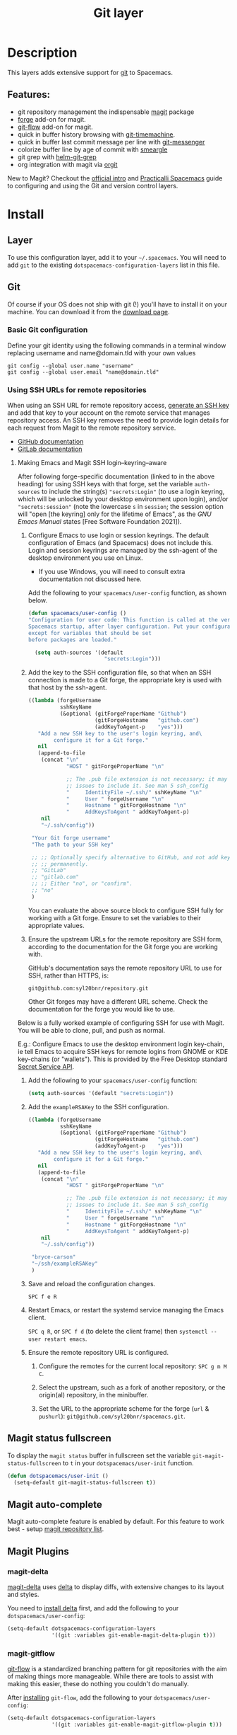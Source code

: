 #+TITLE: Git layer

#+TAGS: layer|versioning

[[file:img/git.png]]

* Table of Contents                     :TOC_5_gh:noexport:
- [[#description][Description]]
  - [[#features][Features:]]
- [[#install][Install]]
  - [[#layer][Layer]]
  - [[#git][Git]]
    - [[#basic-git-configuration][Basic Git configuration]]
    - [[#using-ssh-urls-for-remote-repositories][Using SSH URLs for remote repositories]]
      - [[#making-emacs-and-magit-ssh-loginkeyringaware][Making Emacs and Magit SSH login–keyring–aware]]
  - [[#magit-status-fullscreen][Magit status fullscreen]]
  - [[#magit-auto-complete][Magit auto-complete]]
  - [[#magit-plugins][Magit Plugins]]
    - [[#magit-delta][magit-delta]]
    - [[#magit-gitflow][magit-gitflow]]
    - [[#magit-svn][magit-svn]]
    - [[#magit-todos][magit-todos]]
  - [[#global-git-commit-mode][Global git commit mode]]
  - [[#forge][Forge]]
    - [[#magit-forge-configuration][Magit Forge configuration]]
    - [[#ms-windows-support][MS Windows support]]
  - [[#org-integration][Org integration]]
- [[#working-with-git][Working with Git]]
  - [[#magit][Magit]]
  - [[#staging-lines][Staging lines]]
  - [[#commit-message-editing-buffer][Commit message editing buffer]]
  - [[#log-selection-buffer][Log selection buffer]]
  - [[#interactive-rebase-buffer][Interactive rebase buffer]]
  - [[#quick-guide-for-recurring-use-cases-in-magit][Quick guide for recurring use cases in Magit]]
  - [[#git-blame-transient-state][Git Blame Transient State]]
  - [[#git-flow][Git-Flow]]
  - [[#git-time-machine][Git time machine]]
  - [[#git-links-to-web-services][Git links to web services]]
  - [[#repository-list][Repository list]]
  - [[#forge-1][Forge]]

* Description
This layers adds extensive support for [[http://git-scm.com/][git]] to Spacemacs.

** Features:
- git repository management the indispensable [[http://magit.vc/][magit]] package
- [[https://github.com/magit/forge/][forge]] add-on for magit.
- [[https://github.com/jtatarik/magit-gitflow][git-flow]] add-on for magit.
- quick in buffer history browsing with [[https://melpa.org/#/git-timemachine][git-timemachine]].
- quick in buffer last commit message per line with [[https://github.com/syohex/emacs-git-messenger][git-messenger]]
- colorize buffer line by age of commit with [[https://github.com/syohex/emacs-smeargle][smeargle]]
- git grep with [[https://github.com/yasuyk/helm-git-grep][helm-git-grep]]
- org integration with magit via [[https://github.com/magit/orgit][orgit]]

New to Magit? Checkout the [[https://magit.vc/about/][official intro]] and [[https://practical.li/spacemacs/source-control/][Practicalli Spacemacs]]
guide to configuring and using the Git and version control layers.

* Install
** Layer
To use this configuration layer, add it to your =~/.spacemacs=. You will need to
add =git= to the existing =dotspacemacs-configuration-layers= list in this
file.

** Git
Of course if your OS does not ship with git (!) you'll have to install it
on your machine. You can download it from the [[http://git-scm.com/downloads][download page]].

*** Basic Git configuration
Define your git identity using the following commands in a terminal window
replacing username and name@domain.tld with your own values

#+begin_src shell
  git config --global user.name "username"
  git config --global user.email "name@domain.tld"
#+end_src

*** Using SSH URLs for remote repositories
When using an SSH URL for remote repository access, [[https://help.github.com/articles/generating-a-new-ssh-key-and-adding-it-to-the-ssh-agent/][generate an SSH key]] and
add that key to your account on the remote service that manages repository access.
An SSH key removes the need to provide login details for each request from Magit
to the remote repository service.

- [[https://docs.github.com/en/authentication/connecting-to-github-with-ssh/adding-a-new-ssh-key-to-your-github-account][GitHub documentation]]
- [[https://docs.gitlab.com/ee/ssh/#add-an-ssh-key-to-your-gitlab-account][GitLab documentation]]
 
**** Making Emacs and Magit SSH login–keyring–aware 
After following forge-specific documentation (linked to in the above heading)
for using SSH keys with that forge, set the variable ~auth-sources~ to include
the string(s) ="secrets:Login"= (to use a login keyring, which will be unlocked by
your desktop environment upon login), and/or ="secrets:session"= (note the
lowercase =s= in =session=; the session option will "open [the keyring] only for the
lifetime of Emacs", as the /GNU Emacs Manual/ states [Free Software Foundation
2021]).

1. Configure Emacs to use login or session keyrings. The default configuration of
   Emacs (and Spacemacs) does not include this. Login and session keyrings are
   managed by the ssh-agent of the desktop environment you use on Linux.

   - If you use Windows, you will need to consult extra documentation not
     discussed here.

   Add the following to your ~spacemacs/user-config~ function, as shown below.

   #+begin_src emacs-lisp
     (defun spacemacs/user-config ()
     "Configuration for user code: This function is called at the very end of
     Spacemacs startup, after layer configuration. Put your configuration code here,
     except for variables that should be set
     before packages are loaded."

       (setq auth-sources '(default
                             "secrets:Login")))
   #+end_src

2. Add the key to the SSH configuration file, so that when an SSH connection is
   made to a Git forge, the appropriate key is used with that host by the
   ssh-agent.

   #+begin_src emacs-lisp
     ((lambda (forgeUsername
               sshKeyName
               (&optional (gitForgeProperName "Github")
                          (gitForgeHostname   "github.com")
                          (addKeyToAgent-p    "yes")))
        "Add a new SSH key to the user's login keyring, and\
             configure it for a Git forge."
        nil
        (append-to-file
         (concat "\n"
                 "HOST " gitForgeProperName "\n"

                 ;; The .pub file extension is not necessary; it may cause
                 ;; issues to include it. See man 5 ssh_config
                 "     IdentityFile ~/.ssh/" sshKeyName "\n"
                 "     User " forgeUsername "\n"
                 "     Hostname " gitForgeHostname "\n"
                 "     AddKeysToAgent " addKeyToAgent-p)
         nil
         "~/.ssh/config"))

      "Your Git forge username"
      "The path to your SSH key"

      ;; ;; Optionally specify alternative to GitHub, and not add key to agent
      ;; ;; permanently.
      ;; "GitLab"
      ;; "gitlab.com"
      ;; ;; Either "no", or "confirm".
      ;; "no"
      )
   #+end_src

   You can evaluate the above source block to configure SSH fully for working
   with a Git forge. Ensure to set the variables to their appropriate values.

3. Ensure the upstream URLs for the remote repository are SSH form, according to
   the documentation for the Git forge you are working with.

   GitHub's documentation says the remote repository URL to use for SSH, rather
   than HTTPS, is:

   #+begin_example
   git@github.com:syl20bnr/repository.git
   #+end_example

   Other Git forges may have a different URL scheme. Check the documentation for
   the forge you would like to use.

Below is a fully worked example of configuring SSH for use with Magit. You will
be able to clone, pull, and push as normal.

E.g.: Configure Emacs to use the desktop environment login key-chain, ie tell
Emacs to acquire SSH keys for remote logins from GNOME or KDE key-chains (or
"wallets"). This is provided by the Free Desktop standard [[https://www.gnu.org/software/emacs/manual/html_mono/auth.html#Secret-Service-API][Secret Service API]].

1. Add the following to your ~spacemacs/user-config~ function:
   #+begin_src emacs-lisp
     (setq auth-sources '(default "secrets:Login"))
   #+end_src

2. Add the =exampleRSAKey= to the SSH configuration.
   #+begin_src emacs-lisp
     ((lambda (forgeUsername
               sshKeyName
               (&optional (gitForgeProperName "Github")
                          (gitForgeHostname   "github.com")
                          (addKeyToAgent-p    "yes")))
        "Add a new SSH key to the user's login keyring, and\
             configure it for a Git forge."
        nil
        (append-to-file
         (concat "\n"
                 "HOST " gitForgeProperName "\n"

                 ;; The .pub file extension is not necessary; it may cause
                 ;; issues to include it. See man 5 ssh_config
                 "     IdentityFile ~/.ssh/" sshKeyName "\n"
                 "     User " forgeUsername "\n"
                 "     Hostname " gitForgeHostname "\n"
                 "     AddKeysToAgent " addKeyToAgent-p)
         nil
         "~/.ssh/config"))

      "bryce-carson"
      "~/ssh/exampleRSAKey"
      )
   #+end_src

3. Save and reload the configuration changes.

   ~SPC f e R~

4. Restart Emacs, or restart the systemd service managing the Emacs client.

   ~SPC q R~, or ~SPC f d~ (to delete the client frame) then ~systemctl --user restart emacs~.

5. Ensure the remote repository URL is configured.

   1. Configure the remotes for the current local repository: ~SPC g m M C~.

   2. Select the upstream, such as a fork of another repository, or the origin(al) repository, in the minibuffer.

   3. Set the URL to the appropriate scheme for the forge (=url= & =pushurl=): ~git@github.com/syl20bnr/spacemacs.git~.
      
** Magit status fullscreen
To display the =magit status= buffer in fullscreen set the variable
=git-magit-status-fullscreen= to =t= in your =dotspacemacs/user-init= function.

#+BEGIN_SRC emacs-lisp
  (defun dotspacemacs/user-init ()
    (setq-default git-magit-status-fullscreen t))
#+END_SRC

** Magit auto-complete
Magit auto-complete feature is enabled by default.
For this feature to work best - setup [[#repository-list][magit repository list]].

** Magit Plugins
*** magit-delta
[[https://github.com/dandavison/magit-delta][magit-delta]] uses [[https://github.com/dandavison/delta][delta]] to display diffs, with extensive changes to its
layout and styles.

You need to [[https://github.com/dandavison/delta#installation][install delta]] first, and add the following to your =dotspacemacs/user-config=:

#+BEGIN_SRC emacs-lisp
  (setq-default dotspacemacs-configuration-layers
                '((git :variables git-enable-magit-delta-plugin t)))
#+END_SRC

*** magit-gitflow
[[https://github.com/petervanderdoes/gitflow-avh][git-flow]] is a standardized branching pattern for git repositories with the aim
of making things more manageable. While there are tools to assist with making
this easier, these do nothing you couldn't do manually.

After [[https://github.com/petervanderdoes/gitflow/wiki][installing]] =git-flow=, add the following to your =dotspacemacs/user-config=:

#+BEGIN_SRC emacs-lisp
  (setq-default dotspacemacs-configuration-layers
                '((git :variables git-enable-magit-gitflow-plugin t)))
#+END_SRC

*** magit-svn
[[https://github.com/emacsorphanage/magit-svn][magit-svn]] shows commits which were not pushed to svn yet.
Press ~!~ in *Magit* buffer to open the magit-svn-popup.
There you can push to or rebase from svn.

To enable =magit-svn= plugin, add the following to your =dotspacemacs/user-config=:

#+BEGIN_SRC emacs-lisp
  (setq-default dotspacemacs-configuration-layers
                '((git :variables git-enable-magit-svn-plugin t)))
#+END_SRC

| Key binding | Description          |
|-------------+----------------------|
| ~~~         | open magit-svn-popup |

*** magit-todos
[[https://github.com/alphapapa/magit-todos][magit-todos]] displays TODO-entries in source code comments and Org files in the Magit
status buffer.

To enable =magit-todos= plugin, add the following to your =dotspacemacs/user-config=:

#+BEGIN_SRC emacs-lisp
  (setq-default dotspacemacs-configuration-layers
                '((git :variables git-enable-magit-todos-plugin t)))
#+END_SRC

** Global git commit mode
Spacemacs can be used as the =$EDITOR= (or =$GIT_EDITOR=) for editing git
commits messages. This requires the entire library to be loaded immediately
which will cost some time, disable it if you run into performance issues.
To enable it you have to add the following lines to your
=dotspacemacs/user-config=:

#+BEGIN_SRC emacs-lisp
  (require 'git-commit)
  (global-git-commit-mode t)
#+END_SRC

** Forge

Magit Forge can view and create issues & pull requests with forges
(e.g. GitHub, GitLab)

Magit Forge requires a the username for the respective forge and will prompt for a
value if not defined in  =~/.gitconfig=
Or define your forge identity using the following command in a terminal window

For GitHub:

#+begin_src shell
  git config --global github.name "username"
#+end_src

For GitLab:

#+begin_src shell
  git config --global gitlab.name "username"
#+end_src

See the official [[https://magit.vc/manual/forge/Getting-Started.html#Getting-Started][Magit Forge]] and [[https://magit.vc/manual/ghub/Getting-Started.html][GHub Getting Started]] for general guides or follow
a community written [[hhttps://practical.li/spacemacs/source-control/forge-configuration.html][Spacemacs specific guide to configuring Magit Forge]].

*** Magit Forge configuration
For each forge (e.g. GitHub, GitLab) used with Magit Forge, add a machine
configuration to the =~/.authinfo= or PGP encrypted =~/.authinfo.gpg= file
(for increased security). Detailed instructions to [[https://practical.li/spacemacs/source-control/forge-configuration.html#create-an-encrypted-authinfogpg-file][create an encrypted
.authinfo.gpg file with Spacemacs]]

The machine configuration should use your forge username and personal access token
The personal access token should contain permissions for =repo=, =user= and =read:org=

- [[https://docs.github.com/en/authentication/keeping-your-account-and-data-secure/creating-a-personal-access-token][GitHub personal access token documentation]]
- [[https://docs.gitlab.com/ee/user/profile/personal_access_tokens.html#create-a-personal-access-token][GitLab personal access token documentation]]


#+BEGIN_SRC sh
  machine api.github.com login github-username^forge password 01personal02access03token
#+END_SRC


*** MS Windows support
The =forge= package uses =emacsql= which requires a C compiler to be available
on MS Windows, see issue [[https://github.com/skeeto/emacsql/issues/46]].

For this reason the =forge= package is not installed on MS Windows by default.
If you still want to install it (which means you do have a C compiler available
in your PATH) then use the =dotspacemacs-additional-packages= variable in your
dotfile:

#+BEGIN_SRC emacs-lisp
  (dotspacemacs-additional-packages '((forge :toggle t)))
#+END_SRC

** Org integration
See the commentary section of the package [[https://github.com/magit/orgit/blob/master/orgit.el#L28][here]].

* Working with Git
Git commands (start with ~g~):

| Key binding | Description                                         |
|-------------+-----------------------------------------------------|
| ~SPC g /~   | open =helm-git-grep=                                |
| ~SPC g *~   | open =helm-git-grep-at-point=                       |
| ~SPC g b~   | open a =magit= blame                                |
| ~SPC g f f~ | view a file at a specific branch or commit          |
| ~SPC g f l~ | commits log for current file                        |
| ~SPC g f d~ | diff for current file                               |
| ~SPC g f m~ | magit dispatch popup for file operations            |
| ~SPC g H c~ | clear highlights                                    |
| ~SPC g H h~ | highlight regions by age of commits                 |
| ~SPC g H t~ | highlight regions by last updated time              |
| ~SPC g i~   | initialize a new git repository                     |
| ~SPC g L~   | open magit-repolist                                 |
| ~SPC g s~   | open a =magit= status window                        |
| ~SPC g S~   | stage current file                                  |
| ~SPC g m~   | magit dispatch popup                                |
| ~SPC g M~   | display the last commit message of the current line |
| ~SPC g t~   | launch the git time machine                         |
| ~SPC g U~   | unstage current file                                |

Notes:
- Highlight by age of commit or last update time is provided by
  [[https://github.com/syohex/emacs-smeargle][smeargle]].
- Git time machine is provided by [[https://melpa.org/#/git-timemachine][git-timemachine]].
- Git last commit message per line is provided by [[https://github.com/syohex/emacs-git-messenger][git-messenger]].

** Magit
Spacemacs uses [[http://magit.vc/][magit]] to manage Git repositories.

To open a =status buffer=, type in a buffer of a Git repository: ~SPC g s~.
The central key binding hub of Magit is available on ~SPC g m~.

Spacemacs uses [[https://github.com/magit/forge/][forge]] for integration with remote forges, it is available from
the =status buffer= with the ~@~ key binding. For information on setting up
remotes check the manual's [[https://magit.vc/manual/forge/Getting-Started.html][Getting Started page]].

Spacemacs uses [[https://github.com/emacs-evil/evil-collection/tree/master/modes/magit][evil-collection-magit]] for key bindings in magit buffers (unless
your editing style is set to emacs, in which case you get the default magit
bindings), which are the standard magit key bindings with some minimal changes
to make them comfortable for evil users.

Here are the often used bindings inside a =status buffer=:

| Key binding | Description                                                        |
|-------------+--------------------------------------------------------------------|
| ~/~         | evil-search                                                        |
| ~$~         | open =command output buffer=                                       |
| ~c c~       | open a =commit message buffer=                                     |
| ~b b~       | checkout a branch                                                  |
| ~b c~       | create a branch                                                    |
| ~f f~       | fetch changes                                                      |
| ~F (r) u~   | pull tracked branch and rebase                                     |
| ~gr~        | refresh                                                            |
| ~j~         | goto next magit section                                            |
| ~C-j~       | next visual line                                                   |
| ~k~         | goto previous magit section                                        |
| ~C-k~       | previous visual line                                               |
| ~l l~       | open =log buffer=                                                  |
| ~n~         | next search occurrence                                             |
| ~N~         | previous search occurrence                                         |
| ~o~         | revert item at point                                               |
| ~P u~       | push to tracked branch                                             |
| ~P m~       | push to matching branch (e.g., upstream/develop to origin/develop) |
| ~q~         | quit                                                               |
| ~s~         | on a file or hunk in a diff: stage the file or hunk                |
| ~x~         | discard changes                                                    |
| ~+~         | on a hunk: increase hunk size                                      |
| ~=~         | on a hunk: decrease hunk size                                      |
| ~S~         | stage all                                                          |
| ~TAB~       | on a file: expand/collapse diff                                    |
| ~u~         | on a staged file: unstage                                          |
| ~U~         | unstage all staged files                                           |
| ~v or V~    | select multiple lines                                              |
| ~z z~       | stash changes                                                      |

** Staging lines
Magit allows you to stage specific lines by selecting them in a diff and hitting
=s= to stage. Due to inconsistencies between Vim and Emacs editing styles, if
you enter visual line state with =V=, you will stage one more line than
intended. To work around this, you can use =v= instead (since Magit only stages
whole lines, in any case).

** Commit message editing buffer
In a commit message buffer the following key bindings are active:

| Key binding            | Description                                               |
|------------------------+-----------------------------------------------------------|
| ~SPC m c~ or ~SPC m ,~ | commit changes with the entered message                   |
| ~SPC m a~ or ~SPC m k~ | discard message and abort the commit                      |
| ~g j~ or ~M-n~         | cycle through history to the previous commit message      |
| ~g k~ or ~M-p~         | save current commit message and cycle to the next message |

In addition, regular commands for saving and killing a buffer such as ~:wq~ and ~ZZ~ can be used to commit changes.

** Log selection buffer
A log selection buffer is presented as an interactive way of selecting a recent commit that is reachable from HEAD. such as when selecting the beginning of a rebase and when selecting a commit to be squashed into.

| Key binding            | Description                                 |
|------------------------+---------------------------------------------|
| ~SPC m c~ or ~SPC m ,~ | select the commit at point and act on it    |
| ~SPC m a~ or ~SPC m k~ | abort selecting and don't act on any commit |

** Interactive rebase buffer

| Key binding | Description    |
|-------------+----------------|
| ~c~ or ~p~  | pick           |
| ~e~         | edit           |
| ~f~         | fixup          |
| ~j~         | go down        |
| ~M-j~       | move line down |
| ~k~         | go up          |
| ~M-k~       | move line up   |
| ~d~ or ~x~  | kill line      |
| ~r~         | reword         |
| ~s~         | squash         |
| ~u~         | undo           |
| ~y~         | insert         |
| ~!~         | execute        |

** Quick guide for recurring use cases in Magit
- Amend a commit:
  - ~l l~ to open =log buffer=
  - ~c a~ on the commit you want to amend
  - ~​,​c~ or ~C-c C-c~ to submit the changes
- Squash last commit:
  - ~l l~ to open =log buffer=
  - ~r e~ on the second to last commit, it opens the =rebase buffer=
  - ~j~ to put point on last commit
  - ~s~ to squash it
  - ~​,​c~ or ~C-c C-c~ to continue to the =commit message buffer=
  - ~​,​c~ or ~C-c C-c~ again when you have finished to edit the commit message
- Force push a squashed commit:
  - in the =status buffer= you should see the new commit unpushed and the old
    commit unpulled
  - ~P -f P~ for force a push (*beware* usually it is not recommended to rewrite
    the history of a public repository, but if you are *sure* that you are the
    only one to work on a repository it is ok - i.e. in your fork).
- Add upstream remote (the parent repository you have forked):
  - ~M~ to open the =remote popup=
  - ~a~ to add a remote, type the name (i.e. =upstream=) and the URL
- Pull changes from upstream (the parent repository you have forked) and push:
  - ~F -r C-u F~ and choose =upstream= or the name you gave to it
  - ~P P~ to push the commit to =origin=

** Git Blame Transient State

| Key binding | Description                                              |
|-------------+----------------------------------------------------------|
| ~SPC g b~   | start magit-blame and open the git blame transient state |
| ~?~         | toggle hint                                              |
| ~p~         | prev chunk                                               |
| ~P~         | prev chunk same commit                                   |
| ~n~         | next chunk                                               |
| ~N~         | next chunk same commit                                   |
| ~RET~       | show commit                                              |
| ~b~         | show commits with adding lines                           |
| ~r~         | show commits with removing lines                         |
| ~f~         | show last commits that still have lines                  |
| ~e~         | show line revision info in echo area (not read only)     |
| ~q~         | kill recursive blame buffer or disable magit-blame-mode  |
| ~c~         | cycle style                                              |
| ~Y~         | copy hash                                                |
| ~B~         | magit-blame (magit transient)                            |
| ~Q~         | quit transient state                                     |

** Git-Flow
[[https://github.com/jtatarik/magit-gitflow][magit-gitflow]] provides git-flow commands in its own magit menu.

| Key binding | Description             |
|-------------+-------------------------|
| ~%~         | open magit-gitflow menu |

** Git time machine
[[https://melpa.org/#/git-timemachine][git-timemachine]] allows to quickly browse the commits of the current buffer.

| Key binding | Description                                        |
|-------------+----------------------------------------------------|
| ~SPC g t~   | start git timemachine and initiate transient-state |
| ~c~         | show current commit                                |
| ~n~         | show next commit                                   |
| ~N~         | show previous commit                               |
| ~p~         | show previous commit                               |
| ~q~         | leave transient-state and git timemachine          |
| ~Y~         | copy current commit hash                           |

** Git links to web services
These key bindings allow to quickly construct URLs pointing to a given commit
or lines in a file hosted on Git web services like GitHub, GitLab, Bitbucket...

| Key binding | Description                                                                                   |
|-------------+-----------------------------------------------------------------------------------------------|
| ~SPC g l c~ | on a commit hash, browse to the current file at this commit                                   |
| ~SPC g l C~ | on a commit hash, create link to the file at this commit and copy it                          |
| ~SPC g l l~ | on a region, browse to file at current lines position                                         |
| ~SPC g l L~ | on a region, create a link to the file highlighting the selected lines                        |
| ~SPC g l p~ | on a region, browse to file at current lines position (using permalink link)                  |
| ~SPC g l P~ | on a region, create a link to the file highlighting the selected lines (using permalink link) |

*Notes:*
- You can use the universal argument ~SPC u~ to select a remote repository.
- When the link is opened, the URL is also copied in the kill ring, you can
  override this behavior by setting the variable =git-link-open-in-browser= to
  =nil=.

** Repository list
Feature displays a status-list of git repositories.
Within your =.spacemacs= config, in the =dotspacemacs/user-config()= stanza
configure =magit-repository-directories= to target Emacs to directories to look
into.

#+BEGIN_SRC emacs-lisp
  (setq magit-repository-directories
        '(("~/Development/" . 2) ("~/src/" . 2)))
#+END_SRC

Where each element has the form =(DIRECTORY . DEPTH)=, when DEPTH is ~0~ - then
only add DIRECTORY itself.
The DIRECTORY should end up with a ~/~ to respect Emacs conventions.

| Key binding | Description                                         |
|-------------+-----------------------------------------------------|
| ~SPC g L~   | start git repo list                                 |
| ~RET~       | show the git status window for the selected project |
| ~gr~        | refresh the project list                            |

For more information, look into [[http://magit.vc/manual/magit.html#Status-Buffer][Magit-User-Manual#Status-Buffer]]

** Forge
In a =magit-status= buffer (~SPC g s~):

| Key binding | Description                                               |
|-------------+-----------------------------------------------------------|
| ~b N~       | create branch from pull-request                           |
| ~b F~       | create and check out branch from pull-request             |
| ~@ f f~     | fetch issues and pull-requests                            |
| ~@ f n~     | fetch notifications                                       |
| ~@ c p~     | create pull-request                                       |
| ~@ c i~     | create issue                                              |
| ~@ l n~     | list notifications                                        |
| ~@ l p~     | list pull-requests                                        |
| ~@ l i~     | list issues                                               |
| ~f n~       | pull pull-requests and issues for the current repository  |
| ~f N~       | pull all notifications for the current repository's forge |

In a =forge-topic= buffer:

| Key binding | Description     |
|-------------+-----------------|
| ~SPC m c~   | create new post |
| ~SPC m e~   | edit post       |

In a =forge-post= buffer (assuming the major mode leader key is ~,~)

| Key binding            | Description |
|------------------------+-------------|
| ~SPC m c~ or ~SPC m ,~ | submit post |
| ~SPC m k~ or ~SPC m k~ | cancel post |
